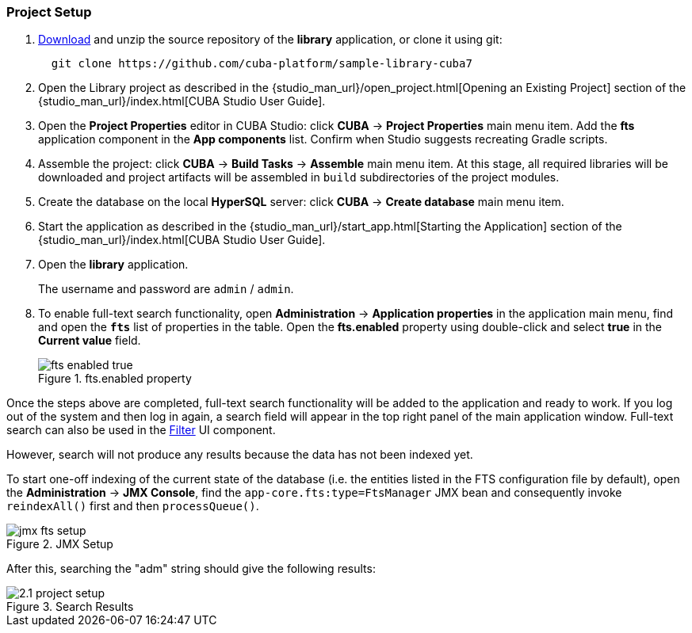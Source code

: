 :sourcesdir: ../../../source

[[qs_project_setup]]
=== Project Setup

. https://github.com/cuba-platform/sample-library-cuba7/archive/master.zip[Download] and unzip the source repository of the *library* application, or clone it using git:
+
----
  git clone https://github.com/cuba-platform/sample-library-cuba7
----
. Open the Library project as described in the {studio_man_url}/open_project.html[Opening an Existing Project] section of the {studio_man_url}/index.html[CUBA Studio User Guide].

. Open the *Project Properties* editor in CUBA Studio: click *CUBA* -> *Project Properties* main menu item. Add the *fts* application component in the *App components* list. Confirm when Studio suggests recreating Gradle scripts.

. Assemble the project: click *CUBA* -> *Build Tasks* -> *Assemble* main menu item. At this stage, all required libraries will be downloaded and project artifacts will be assembled in `build` subdirectories of the project modules.

. Create the database on the local *HyperSQL* server: click *CUBA* -> *Create database* main menu item.

. Start the application as described in the {studio_man_url}/start_app.html[Starting the Application] section of the {studio_man_url}/index.html[CUBA Studio User Guide].

. Open the *library* application.
+
The username and password are `admin` / `admin`.
+

. To enable full-text search functionality, open *Administration* -> *Application properties* in the application main menu, find and open the *`fts`* list of properties in the table. Open the *fts.enabled* property using double-click and select *true* in the *Current value* field.
+
.fts.enabled property
image::fts_enabled_true.png[align="center"]

Once the steps above are completed, full-text search functionality will be added to the application and ready to work. If you log out of the system and then log in again, a search field will appear in the top right panel of the main application window. Full-text search can also be used in the link:{main_man_url}/gui_Filter.html#gui_Filter_fts[Filter] UI component.

However, search will not produce any results because the data has not been indexed yet.

To start one-off indexing of the current state of the database (i.e. the entities listed in the FTS configuration file by default), open the *Administration* -> *JMX Console*, find the `app-core.fts:type=FtsManager` JMX bean and consequently invoke `reindexAll()` first and then `processQueue()`.

.JMX Setup
image::jmx_fts_setup.png[align="center"]

After this, searching the "adm" string should give the following results:

.Search Results
image::2.1_project_setup.png[align="center"]


